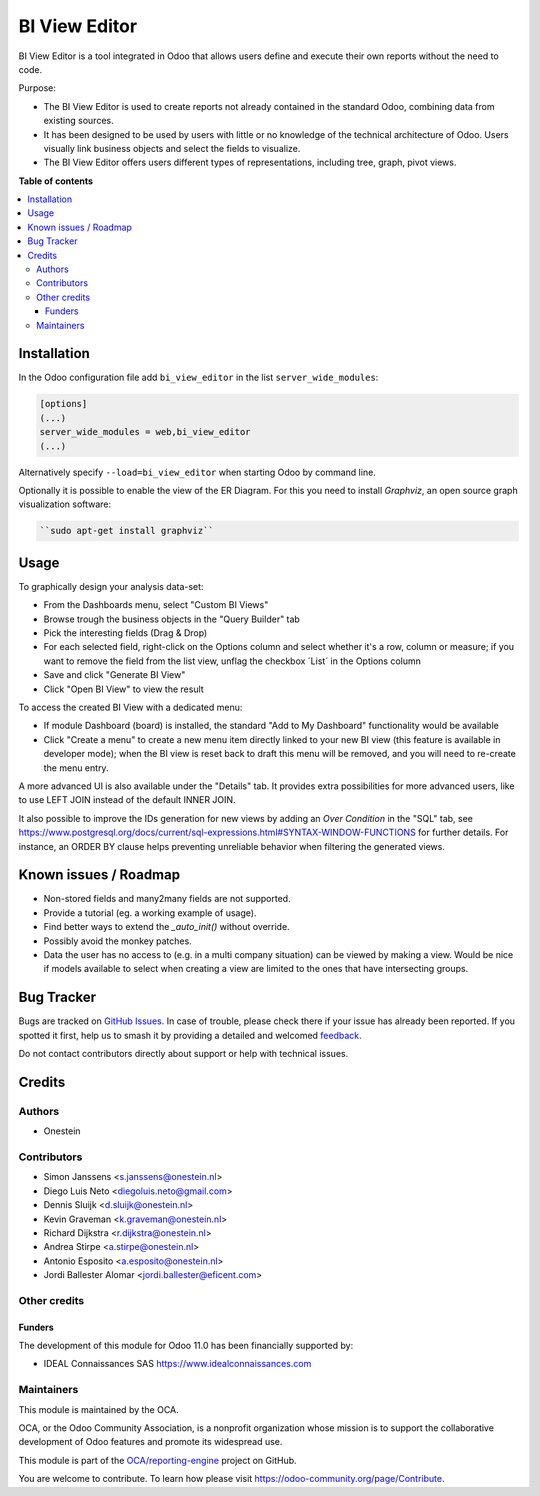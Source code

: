 ==============
BI View Editor
==============

.. 
   !!!!!!!!!!!!!!!!!!!!!!!!!!!!!!!!!!!!!!!!!!!!!!!!!!!!
   !! This file is generated by oca-gen-addon-readme !!
   !! changes will be overwritten.                   !!
   !!!!!!!!!!!!!!!!!!!!!!!!!!!!!!!!!!!!!!!!!!!!!!!!!!!!
   !! source digest: sha256:bfabd3644fc5afa372c84a6430cd091358b5a31b124baba1ea3bf3f27576ac91
   !!!!!!!!!!!!!!!!!!!!!!!!!!!!!!!!!!!!!!!!!!!!!!!!!!!!

.. |badge1| image:: https://img.shields.io/badge/maturity-Beta-yellow.png
    :target: https://odoo-community.org/page/development-status
    :alt: Beta
.. |badge2| image:: https://img.shields.io/badge/licence-AGPL--3-blue.png
    :target: http://www.gnu.org/licenses/agpl-3.0-standalone.html
    :alt: License: AGPL-3
.. |badge3| image:: https://img.shields.io/badge/github-OCA%2Freporting--engine-lightgray.png?logo=github
    :target: https://github.com/OCA/reporting-engine/tree/12.0/bi_view_editor
    :alt: OCA/reporting-engine
.. |badge4| image:: https://img.shields.io/badge/weblate-Translate%20me-F47D42.png
    :target: https://translation.odoo-community.org/projects/reporting-engine-12-0/reporting-engine-12-0-bi_view_editor
    :alt: Translate me on Weblate
.. |badge5| image:: https://img.shields.io/badge/runboat-Try%20me-875A7B.png
    :target: https://runboat.odoo-community.org/builds?repo=OCA/reporting-engine&target_branch=12.0
    :alt: Try me on Runboat

|badge1| |badge2| |badge3| |badge4| |badge5|

BI View Editor is a tool integrated in Odoo that allows users define and
execute their own reports without the need to code.

Purpose:

* The BI View Editor is used to create reports not already contained in the
  standard Odoo, combining data from existing sources.

* It has been designed to be used by users with little or no knowledge of
  the technical architecture of Odoo. Users visually link business objects
  and select the fields to visualize.

* The BI View Editor offers users different types of representations,
  including tree, graph, pivot views.

**Table of contents**

.. contents::
   :local:

Installation
============

In the Odoo configuration file add ``bi_view_editor`` in the list
``server_wide_modules``:

.. code-block:: ini

  [options]
  (...)
  server_wide_modules = web,bi_view_editor
  (...)

Alternatively specify ``--load=bi_view_editor`` when starting Odoo by command line.

Optionally it is possible to enable the view of the ER Diagram. For this you
need to install `Graphviz`, an open source graph visualization software:

.. code-block:: bash

   ``sudo apt-get install graphviz``

Usage
=====

To graphically design your analysis data-set:

- From the Dashboards menu, select "Custom BI Views"
- Browse trough the business objects in the "Query Builder" tab
- Pick the interesting fields (Drag & Drop)
- For each selected field, right-click on the Options column and select whether
  it's a row, column or measure; if you want to remove the field from the list
  view, unflag the checkbox ´List´ in the Options column
- Save and click "Generate BI View"
- Click "Open BI View" to view the result

To access the created BI View with a dedicated menu:

- If module Dashboard (board) is installed, the standard "Add to My Dashboard"
  functionality would be available
- Click "Create a menu" to create a new menu item directly linked to your new
  BI view (this feature is available in developer mode); when the BI view is
  reset back to draft this menu will be removed, and you will need to re-create
  the menu entry.

A more advanced UI is also available under the "Details" tab. It provides extra
possibilities for more advanced users, like to use LEFT JOIN instead of the
default INNER JOIN.

It also possible to improve the IDs generation for new views by adding an `Over Condition` in the "SQL" tab, see https://www.postgresql.org/docs/current/sql-expressions.html#SYNTAX-WINDOW-FUNCTIONS for further details.
For instance, an ORDER BY clause helps preventing unreliable behavior when filtering the generated views.

Known issues / Roadmap
======================

* Non-stored fields and many2many fields are not supported.
* Provide a tutorial (eg. a working example of usage).
* Find better ways to extend the *_auto_init()* without override.
* Possibly avoid the monkey patches.
* Data the user has no access to (e.g. in a multi company situation) can be
  viewed by making a view. Would be nice if models available to select when
  creating a view are limited to the ones that have intersecting groups.

Bug Tracker
===========

Bugs are tracked on `GitHub Issues <https://github.com/OCA/reporting-engine/issues>`_.
In case of trouble, please check there if your issue has already been reported.
If you spotted it first, help us to smash it by providing a detailed and welcomed
`feedback <https://github.com/OCA/reporting-engine/issues/new?body=module:%20bi_view_editor%0Aversion:%2012.0%0A%0A**Steps%20to%20reproduce**%0A-%20...%0A%0A**Current%20behavior**%0A%0A**Expected%20behavior**>`_.

Do not contact contributors directly about support or help with technical issues.

Credits
=======

Authors
~~~~~~~

* Onestein

Contributors
~~~~~~~~~~~~

* Simon Janssens <s.janssens@onestein.nl>
* Diego Luis Neto <diegoluis.neto@gmail.com>
* Dennis Sluijk <d.sluijk@onestein.nl>
* Kevin Graveman <k.graveman@onestein.nl>
* Richard Dijkstra <r.dijkstra@onestein.nl>
* Andrea Stirpe <a.stirpe@onestein.nl>
* Antonio Esposito <a.esposito@onestein.nl>
* Jordi Ballester Alomar <jordi.ballester@eficent.com>

Other credits
~~~~~~~~~~~~~

Funders
-------

The development of this module for Odoo 11.0 has been financially supported by:

* IDEAL Connaissances SAS https://www.idealconnaissances.com

Maintainers
~~~~~~~~~~~

This module is maintained by the OCA.

.. image:: https://odoo-community.org/logo.png
   :alt: Odoo Community Association
   :target: https://odoo-community.org

OCA, or the Odoo Community Association, is a nonprofit organization whose
mission is to support the collaborative development of Odoo features and
promote its widespread use.

This module is part of the `OCA/reporting-engine <https://github.com/OCA/reporting-engine/tree/12.0/bi_view_editor>`_ project on GitHub.

You are welcome to contribute. To learn how please visit https://odoo-community.org/page/Contribute.
